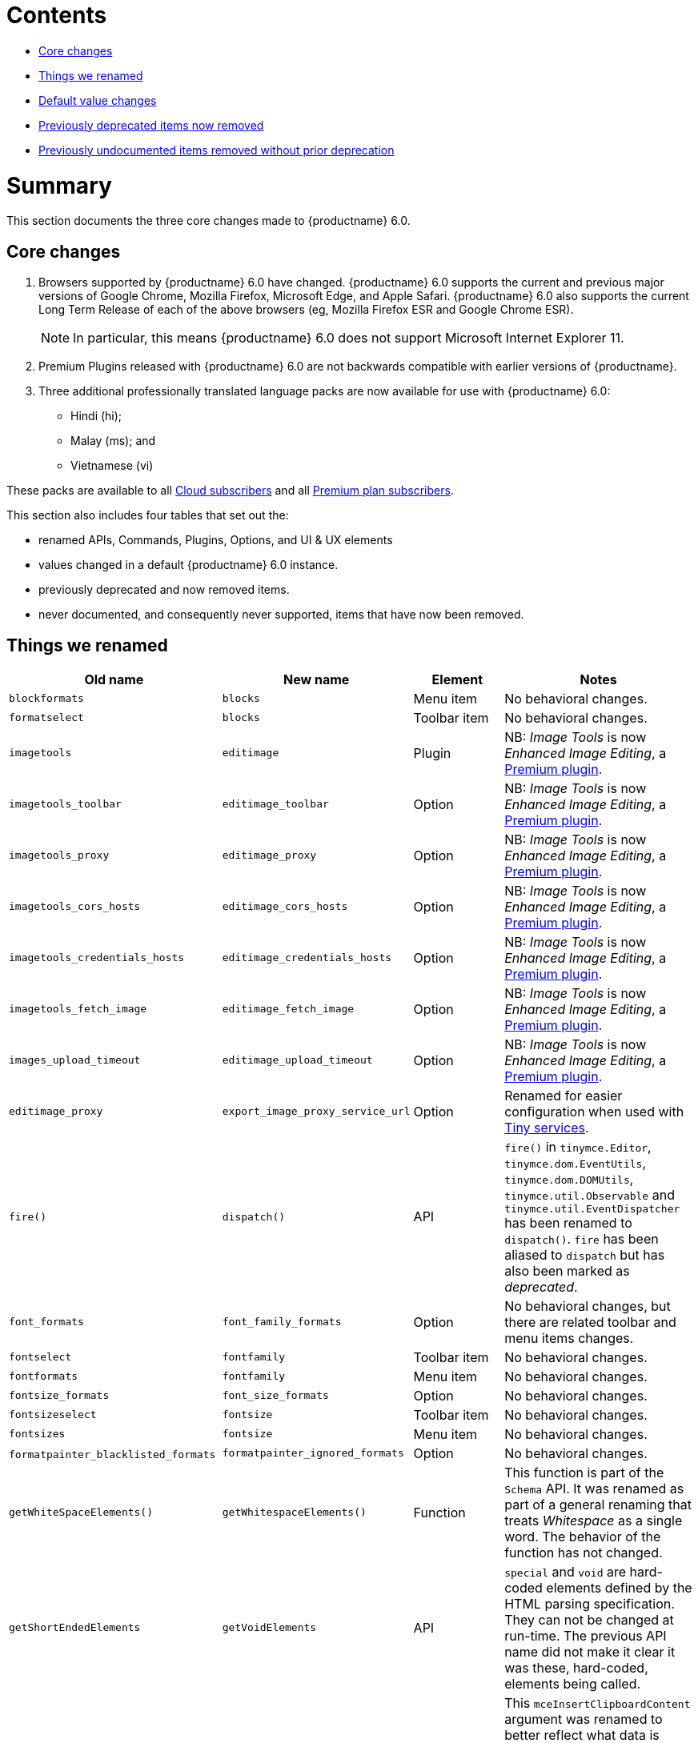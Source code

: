 // tag::contents[]
[[contents]]
= Contents

* xref:core-changes[Core changes]
* xref:things-we-renamed[Things we renamed]
* xref:default-value-changes[Default value changes]
* xref:previously-deprecated-items-now-removed[Previously deprecated items now removed]
* xref:previously-undocumented-items-removed-without-prior-deprecation[Previously undocumented items removed without prior deprecation]

//end::contents[]


[[summary]]
= Summary
This section documents the three core changes made to {productname} 6.0.

// tag::core-changes[]
[[core-changes]]
== Core changes

. Browsers supported by {productname} 6.0 have changed. {productname} 6.0 supports the current and previous major versions of Google Chrome, Mozilla Firefox, Microsoft Edge, and Apple Safari. {productname} 6.0 also supports the current Long Term Release of each of the above browsers (eg, Mozilla Firefox ESR and Google Chrome ESR).

+
NOTE: In particular, this means {productname} 6.0 does not support Microsoft Internet Explorer 11.
+
. Premium Plugins released with {productname} 6.0 are not backwards compatible with earlier versions of {productname}.
. Three additional professionally translated language packs are now available for use with {productname} 6.0:
* Hindi (hi);
* Malay (ms); and
* Vietnamese (vi)

These packs are available to all https://tiny.cloud/get-tiny/[Cloud subscribers] and all https://tiny.cloud/pricing/[Premium plan subscribers].

// end::core-changes[]

This section also includes four tables that set out the:

* renamed APIs, Commands, Plugins, Options, and UI & UX elements
* values changed in a default {productname} 6.0 instance.
* previously deprecated and now removed items.
* never documented, and consequently never supported, items that have now been removed.


// tag::things-we-renamed[]
[[things-we-renamed]]
== Things we renamed

[cols="1,1,1,1"]
|===
| Old name                            | New name                         | Element                             | Notes

| `blockformats`                      | `blocks`                         | Menu item                           | No behavioral changes.

| `formatselect`                      | `blocks`                         | Toolbar item                        | No behavioral changes.

| `imagetools`                        | `editimage`                      | Plugin                              | NB: _Image Tools_ is now _Enhanced Image Editing_, a https://tiny.cloud/tinymce/features/#productivity[Premium plugin].

| `imagetools_toolbar`                | `editimage_toolbar`              | Option                              | NB: _Image Tools_ is now _Enhanced Image Editing_, a https://tiny.cloud/tinymce/features/#productivity[Premium plugin].

| `imagetools_proxy`                  | `editimage_proxy`                | Option                              | NB: _Image Tools_ is now _Enhanced Image Editing_, a https://tiny.cloud/tinymce/features/#productivity[Premium plugin].

| `imagetools_cors_hosts`             | `editimage_cors_hosts`           | Option                              | NB: _Image Tools_ is now _Enhanced Image Editing_, a https://tiny.cloud/tinymce/features/#productivity[Premium plugin].

| `imagetools_credentials_hosts`      | `editimage_credentials_hosts`    | Option                              | NB: _Image Tools_ is now _Enhanced Image Editing_, a https://tiny.cloud/tinymce/features/#productivity[Premium plugin].

| `imagetools_fetch_image`            | `editimage_fetch_image`          | Option                              | NB: _Image Tools_ is now _Enhanced Image Editing_, a https://tiny.cloud/tinymce/features/#productivity[Premium plugin].

| `images_upload_timeout`             | `editimage_upload_timeout`       | Option                              | NB: _Image Tools_ is now _Enhanced Image Editing_, a https://tiny.cloud/tinymce/features/#productivity[Premium plugin].

| `editimage_proxy`                   | `export_image_proxy_service_url` | Option                              | Renamed for easier configuration when used with https://tiny.cloud/docs/enterprise/server/[Tiny services].

| `fire()`                            | `dispatch()`                     | API                                 | `fire()` in `tinymce.Editor`, `tinymce.dom.EventUtils`, `tinymce.dom.DOMUtils`, `tinymce.util.Observable` and `tinymce.util.EventDispatcher` has been renamed to `dispatch()`. `fire` has been aliased to `dispatch` but has also been marked as _deprecated_.

| `font_formats`                      | `font_family_formats`            | Option                              | No behavioral changes, but there are related toolbar and menu items changes.

| `fontselect`                        | `fontfamily`                     | Toolbar item                        | No behavioral changes.

| `fontformats`                       | `fontfamily`                     | Menu item                           | No behavioral changes.

| `fontsize_formats`                  | `font_size_formats`              | Option                              | No behavioral changes.

| `fontsizeselect`                    | `fontsize`                       | Toolbar item                        | No behavioral changes.

| `fontsizes`                         | `fontsize`                       | Menu item                           | No behavioral changes.

| `formatpainter_blacklisted_formats` | `formatpainter_ignored_formats`  | Option                              | No behavioral changes.

| `getWhiteSpaceElements()`           | `getWhitespaceElements()`        | Function                            | This function is part of the `Schema` API. It was renamed as part of a general renaming that treats _Whitespace_ as a single word. The behavior of the function has not changed.

| `getShortEndedElements`             | `getVoidElements`                | API                                 | `special` and `void` are hard-coded elements defined by the HTML parsing specification. They can not be changed at run-time. The previous API name did not make it clear it was these, hard-coded, elements being called.

| `content`                           | `html`                           | Command                             | This `mceInsertClipboardContent` argument was renamed to better reflect what data is passed. NB: The `content` argument can no longer be used with `mceInsertClipboardContent`. If `content` is used, no data is passed.

| `lineheight_formats`                 | `line_height_formats`            | Option                              | No behavioral changes.

| `default_link_target`               | `link_default_target`            |                                     | Changed for consistency with other `link` and `autolink` options. The functionality, and the values the option can take remain unchanged. This change applies to both `link` and `autolink` plugins.

| `rel_list`                          | `link_rel_list`                  |                                     | Changed for consistency with other options. The functionality, and the values this option can take remain unchanged.

| `target_list`                       | `link_target_list`               |                                     | Changed for consistency with other options. The functionality, and the values this option can take remain unchanged.

| `mceInsertTable`                    | `mceInsertTableDialog`           |                                     | Use `mceInsertTableDialog` to open the _Insert Table_ dialog box. NB: `mceInsertTable` (with appropriate arguments) still works to insert a table directly into an existing document. `mceInsertTable` can no longer be used to invoke the _Table_ dialog box, however.

| `noneditable_noneditable_class`     | `noneditable_class`              |                                     | After upgrading, rename the options in your {productname} init configuration to match the new name. For example, `noneditable_noneditable_class: 'mceNonEditable'` must be renamed `noneditable_class: 'mceNonEditable'`.

| `noneditable_editable_class`        | `editable_class`                 |                                     | After upgrading, rename the options in your {productname} init configuration to match the new name. For example, `noneditable_editable_class: 'mceEditable'` must be renamed `editable_class: 'mceEditable'`.

| `styleselect`                       | `styles`                         | Toolbar item                        | No behavioral changes.

| `formats`                           | `styles`                         | Menu item                           | No behavioral changes.

| `textpattern_patterns`              | `text_patterns`                  | Option                              | After upgrading, rename the options in your {productname} init configuration to match the new name. Also, remove `textpattern` from your plugins list. This name-change is consequent to `textpattern` being changed from a Plugin to being part of the {productname} Core.

| `tinymce.Env.browser.isChrome`      | `tinymce.Env.browser.isChromium` | API                                 | Updated so the `Sand` and `Env` APIs better reflect what they are checking for. `isChrome` implies they are checking for _Google Chrome_. They are actually checking for any Chromium-based browser (eg Chromium, Google Chrome, or Chrome Edge) so `isChromium` more accurately reflects what is being done.

| `tinymce.Env.os.isOSX`              | `tinymce.Env.os.isMacOS`         | API                                 | Updated so the `Sand` and `Env` APIs now use the current name of Apple’s desktop operating system when checking to see if a device’s OS is, in fact, macOS.

| `toc`                               | `tableofcontents`                | Plugin, Menu item, and Toolbar item | This presents in both the menu item and the toolbar’s tooltip text. NB: _Table of Contents_ is now a https://tiny.cloud/tinymce/features/#productivity[Premium plugin].

| `tocupdate`                         | `tableofcontentsupdate`          | Toolbar item                        | This presents in the toolbar’s tooltip text. NB: _Table of Contents_ is now a https://tiny.cloud/tinymce/features/#productivity[Premium plugin].

| `toc_class`                         | `tableofcontents_class`          | Option                              | NB: _Table of Contents_ is now a https://tiny.cloud/tinymce/features/#productivity[Premium plugin].

| `toc_depth`                         | `tableofcontents_depth`          | Option                              | NB: _Table of Contents_ is now a https://tiny.cloud/tinymce/features/#productivity[Premium plugin].

| `toc_header`                        | `tableofcontents_header`         | Option                              | NB: _Table of Contents_ is now a https://tiny.cloud/tinymce/features/#productivity[Premium plugin].
|===

- *Commands* are what is passed via the `editor.execCommand()` API.
+
Where a Command name has change, calls to `editor.execCommand()` API must be changed to match the new name.
+
- Configuration *Options* are what is passed when initialising the {productname} editor via `tinymce.init`.
+
Where an Option name has changed, configurations using that option must be changed to match the new name.
+
- *Menu items* and *Toolbar items* are *Options* from `tinymce.init` for UI and UX features, such as the {productname} Menu, Toolbar and Contextual Menu.

// end::things-we-renamed[]

// tag::default-value-changes[]
[[default-value-changes]]
== Default value changes

[cols="1,1,1,1"]
|===
| Element                       | Old value                   | New value | Notes

| `a11ychecker_html_version`     | `html4`                     | `html5`   |

| assignment operator character | `:`                         | `~`       | Changed in the `valid_elements` and `extended_valid_elements` schemata

| `config.height`               | `200px`                     | `400px`   | Changed to improve user experience.

| `element_format`              | _no default value assigned_ | `html`    | Changed as part of modernising {productname}’s default behavior.

| `link_default_protocol`       | `http`                      | `https`   | Changed as part of modernising {productname}’s default behavior.

| {productname} `schema`        | _no default value assigned_ | `html5`   | Changed as part of modernising {productname}’s default behavior.

| `table_style_by_css`          | `false`                     | `true`    | Changed as part of modernising {productname}’s default behavior.

| `table_use_colgroups`         | `false`                     | `true`    | Changed as part of modernising {productname}’s default behavior.
|===

// end::default-value-changes[]

// tag::previously-deprecated-items-now-removed[]
[[previously-deprecated-items-now-removed]]
== Previously deprecated items now removed

The following elements were previously deprecated and have, with this release, been removed entirely from {productname}.

[cols="1,1,1"]
|===
| Item                                  | Element       | Notes

| `$`                                   | API           | `$` was a shorthand function of `DomQuery` and `Sizzle`.

| `addComponents`                       | API           | From `AddOnManager`.

| `autoresize_on_init`                  | Option        |

| `block_elements`                      | Schema option |

| `boolean_attributes`                  | Schema option |

| `Class`                               | API           |

| `clearInterval`                       | API           | From `Delay`.

| `clearTimeout`                        | API           | From `Delay`.

| `Color`                               | API           |

| `content_editable_state`              | Option        |

| `debounce`                            | API           | From `Delay`.

| `dependencies`                        | API           | From `AddOnManager`.

| `DomQuery`                            | API           |

| `editor_deselector`                   | Option        | From `EditorManager`.

| `editors`                             | Property      | From `EditorManager`.

| `editor_selector`                     | Option        | From `EditorManager`.

| `elements`                            | Option        | From `EditorManager`.

| `execCallback`                        | API           |

| `file_browser_callback_types`         | Option        |

| `filepicker_validator_handler`        | Option        | Superseded by `file_picker_validator_handler`.

| `force_hex_style_colors`              | Option        |

| `force_p_newlines`                    | Option        | Superseded by `forced_root_block`.

| `forced_root_black: false`            | Option        | `forced_root_black` must be a non-empty string and cannot take a value of `false`.

| `forced_root_black: ''`               | Option        | `forced_root_black` must be a non-empty string and cannot take a value of `false`.

| `gecko_spellcheck`                    | Option        | Replaced by `browser_spellcheck`.

| `images_dataimg_filter`               | Option        |

| `JSON`                                | API           |

| `JSONP`                               | API           |

| `JSONRequest`                         | API           |

| `mode`                                | Option        | From `EditorManager`.

| `move_caret_before_on_enter_elements` | Schema option |

| `non_empty_elements`                  | Schema option |

| `padd_empty_with_br`                  | Option        |

| `requestAnimationFrame`               | API           | From `Delay`.

| `self_closing_elements`               | Schema option |

| `setIconStroke`                       | API           |

| `setInterval`                         | API           | From `Delay`.

| `setMode`                             | API           |

| `setTimeout`                          | API           | From `Delay`.

| `short_ended_elements`                | Schema option |

| `Sizzle`                              | API           |

| `special`                             | Schema option |

| `text_block_elements`                 | Schema option |

| `text_inline_elements`                | Schema option |

| `throttle`                            | API           | From `Delay`.

| `toolbar_drawer`                      | Option        | Superseded by `toolbar_mode`.

| `types`                               | Option        | From `EditorManager`.

| `whitespace_elements`                 | Schema option |

| `validate`                            | Schema option |

| `XHR`                                 | API           | Any remaining `XHR` users have been replaced with `fetch`.
|===

// end::previously-deprecated-items-now-removed[]

// tag::previously-undocumented-items-removed-without-prior-deprecation[]
[[previously-undocumented-items-removed-without-prior-deprecation]]
== Previously undocumented items removed without prior deprecation

The following elements were never documented and have never been formally supported.

Consequently, they were removed with this release without deprecation notices being provided in earlier releases.

[cols="1,1"]
|===
| Item                                     | Element

| `editor.editorCommands.hasCustomCommand` | API

| `mceResetDesignMode`                     | Command

| `mceRepaint`                             | Command

| `mceBeginUndoLevel`                      | Command
|===

// end::previously-undocumented-items-removed-without-prior-deprecation[]
